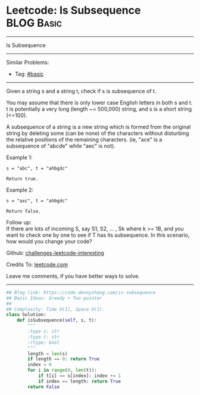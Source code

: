 * Leetcode: Is Subsequence                                       :BLOG:Basic:
#+STARTUP: showeverything
#+OPTIONS: toc:nil \n:t ^:nil creator:nil d:nil
:PROPERTIES:
:type:     subsequence
:END:
---------------------------------------------------------------------
Is Subsequence
---------------------------------------------------------------------
Similar Problems:
- Tag: [[https://code.dennyzhang.com/category/basic][#basic]]
---------------------------------------------------------------------
Given a string s and a string t, check if s is subsequence of t.

You may assume that there is only lower case English letters in both s and t. t is potentially a very long (length ~= 500,000) string, and s is a short string (<=100).

A subsequence of a string is a new string which is formed from the original string by deleting some (can be none) of the characters without disturbing the relative positions of the remaining characters. (ie, "ace" is a subsequence of "abcde" while "aec" is not).

Example 1:
#+BEGIN_EXAMPLE
s = "abc", t = "ahbgdc"

Return true.
#+END_EXAMPLE

Example 2:
#+BEGIN_EXAMPLE
s = "axc", t = "ahbgdc"

Return false.
#+END_EXAMPLE

Follow up:
If there are lots of incoming S, say S1, S2, ... , Sk where k >= 1B, and you want to check one by one to see if T has its subsequence. In this scenario, how would you change your code?

Github: [[https://github.com/DennyZhang/challenges-leetcode-interesting/tree/master/problems/is-subsequence][challenges-leetcode-interesting]]

Credits To: [[https://leetcode.com/problems/is-subsequence/description/][leetcode.com]]

Leave me comments, if you have better ways to solve.
---------------------------------------------------------------------

#+BEGIN_SRC python
## Blog link: https://code.dennyzhang.com/is-subsequence
## Basic Ideas: Greedy + Two pointer
##
## Complexity: Time O(1), Space O(1).
class Solution:
    def isSubsequence(self, s, t):
        """
        :type s: str
        :type t: str
        :rtype: bool
        """
        length = len(s)
        if length == 0: return True
        index = 0
        for i in range(0, len(t)):
            if t[i] == s[index]: index += 1
            if index == length: return True
        return False
#+END_SRC

#+BEGIN_HTML
<div style="overflow: hidden;">
<div style="float: left; padding: 5px"> <a href="https://www.linkedin.com/in/dennyzhang001"><img src="https://www.dennyzhang.com/wp-content/uploads/sns/linkedin.png" alt="linkedin" /></a></div>
<div style="float: left; padding: 5px"><a href="https://github.com/DennyZhang"><img src="https://www.dennyzhang.com/wp-content/uploads/sns/github.png" alt="github" /></a></div>
<div style="float: left; padding: 5px"><a href="https://www.dennyzhang.com/slack" target="_blank" rel="nofollow"><img src="https://slack.dennyzhang.com/badge.svg" alt="slack"/></a></div>
</div>
#+END_HTML
